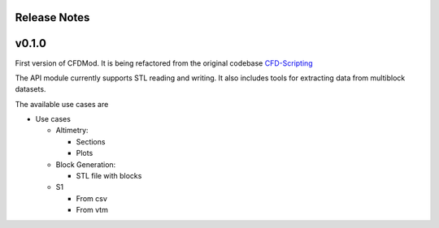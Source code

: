 *************
Release Notes
*************


******
v0.1.0
******

First version of CFDMod. It is being refactored from the
original codebase `CFD-Scripting <https://github.com/AeroSim-CFD/cfd-scripting>`_

The API module currently supports STL reading and writing. 
It also includes tools for extracting data from multiblock datasets.

The available use cases are

* Use cases

  * Altimetry:

    * Sections
    * Plots

  * Block Generation:

    * STL file with blocks

  * S1

    * From csv
    * From vtm
